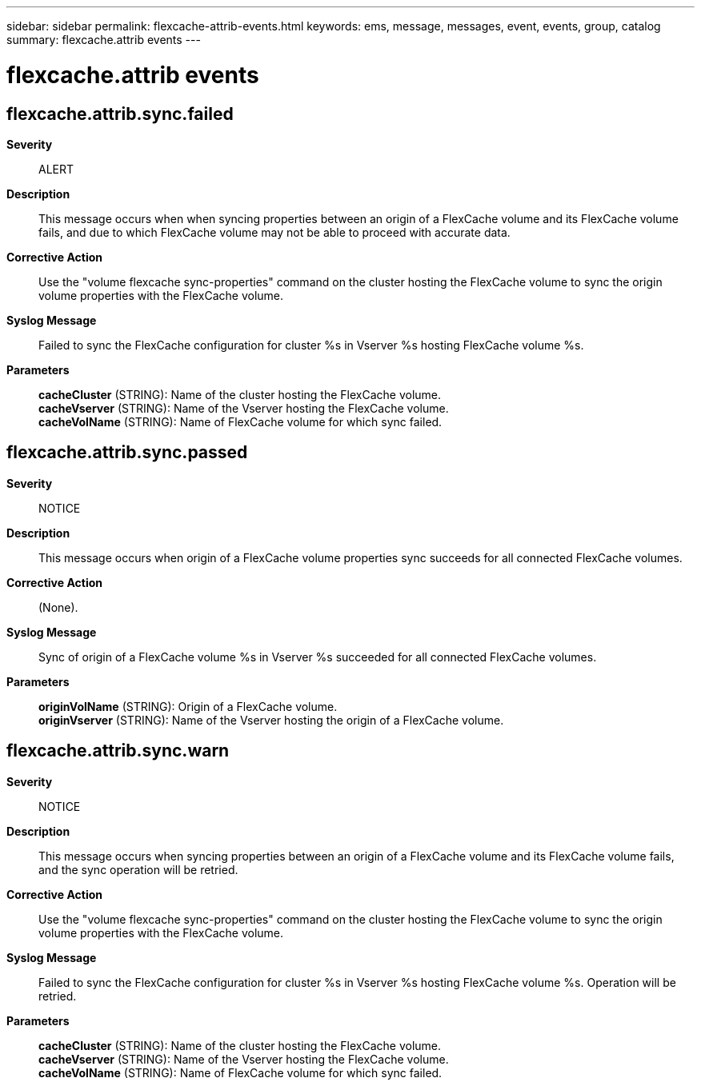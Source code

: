 ---
sidebar: sidebar
permalink: flexcache-attrib-events.html
keywords: ems, message, messages, event, events, group, catalog
summary: flexcache.attrib events
---

= flexcache.attrib events
:toclevels: 1
:hardbreaks:
:nofooter:
:icons: font
:linkattrs:
:imagesdir: ./media/

== flexcache.attrib.sync.failed
*Severity*::
ALERT
*Description*::
This message occurs when when syncing properties between an origin of a FlexCache volume and its FlexCache volume fails, and due to which FlexCache volume may not be able to proceed with accurate data.
*Corrective Action*::
Use the "volume flexcache sync-properties" command on the cluster hosting the FlexCache volume to sync the origin volume properties with the FlexCache volume.
*Syslog Message*::
Failed to sync the FlexCache configuration for cluster %s in Vserver %s hosting FlexCache volume %s.
*Parameters*::
*cacheCluster* (STRING): Name of the cluster hosting the FlexCache volume.
*cacheVserver* (STRING): Name of the Vserver hosting the FlexCache volume.
*cacheVolName* (STRING): Name of FlexCache volume for which sync failed.

== flexcache.attrib.sync.passed
*Severity*::
NOTICE
*Description*::
This message occurs when origin of a FlexCache volume properties sync succeeds for all connected FlexCache volumes.
*Corrective Action*::
(None).
*Syslog Message*::
Sync of origin of a FlexCache volume %s in Vserver %s succeeded for all connected FlexCache volumes.
*Parameters*::
*originVolName* (STRING): Origin of a FlexCache volume.
*originVserver* (STRING): Name of the Vserver hosting the origin of a FlexCache volume.

== flexcache.attrib.sync.warn
*Severity*::
NOTICE
*Description*::
This message occurs when syncing properties between an origin of a FlexCache volume and its FlexCache volume fails, and the sync operation will be retried.
*Corrective Action*::
Use the "volume flexcache sync-properties" command on the cluster hosting the FlexCache volume to sync the origin volume properties with the FlexCache volume.
*Syslog Message*::
Failed to sync the FlexCache configuration for cluster %s in Vserver %s hosting FlexCache volume %s. Operation will be retried.
*Parameters*::
*cacheCluster* (STRING): Name of the cluster hosting the FlexCache volume.
*cacheVserver* (STRING): Name of the Vserver hosting the FlexCache volume.
*cacheVolName* (STRING): Name of FlexCache volume for which sync failed.
